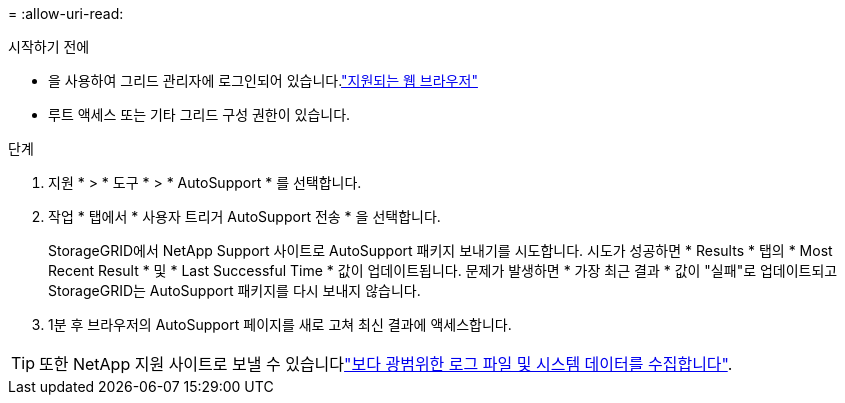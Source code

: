 = 
:allow-uri-read: 


.시작하기 전에
* 을 사용하여 그리드 관리자에 로그인되어 있습니다.link:../admin/web-browser-requirements.html["지원되는 웹 브라우저"]
* 루트 액세스 또는 기타 그리드 구성 권한이 있습니다.


.단계
. 지원 * > * 도구 * > * AutoSupport * 를 선택합니다.
. 작업 * 탭에서 * 사용자 트리거 AutoSupport 전송 * 을 선택합니다.
+
StorageGRID에서 NetApp Support 사이트로 AutoSupport 패키지 보내기를 시도합니다. 시도가 성공하면 * Results * 탭의 * Most Recent Result * 및 * Last Successful Time * 값이 업데이트됩니다. 문제가 발생하면 * 가장 최근 결과 * 값이 "실패"로 업데이트되고 StorageGRID는 AutoSupport 패키지를 다시 보내지 않습니다.

. 1분 후 브라우저의 AutoSupport 페이지를 새로 고쳐 최신 결과에 액세스합니다.



TIP: 또한 NetApp 지원 사이트로 보낼 수 있습니다link:../monitor/collecting-log-files-and-system-data.html["보다 광범위한 로그 파일 및 시스템 데이터를 수집합니다"].
